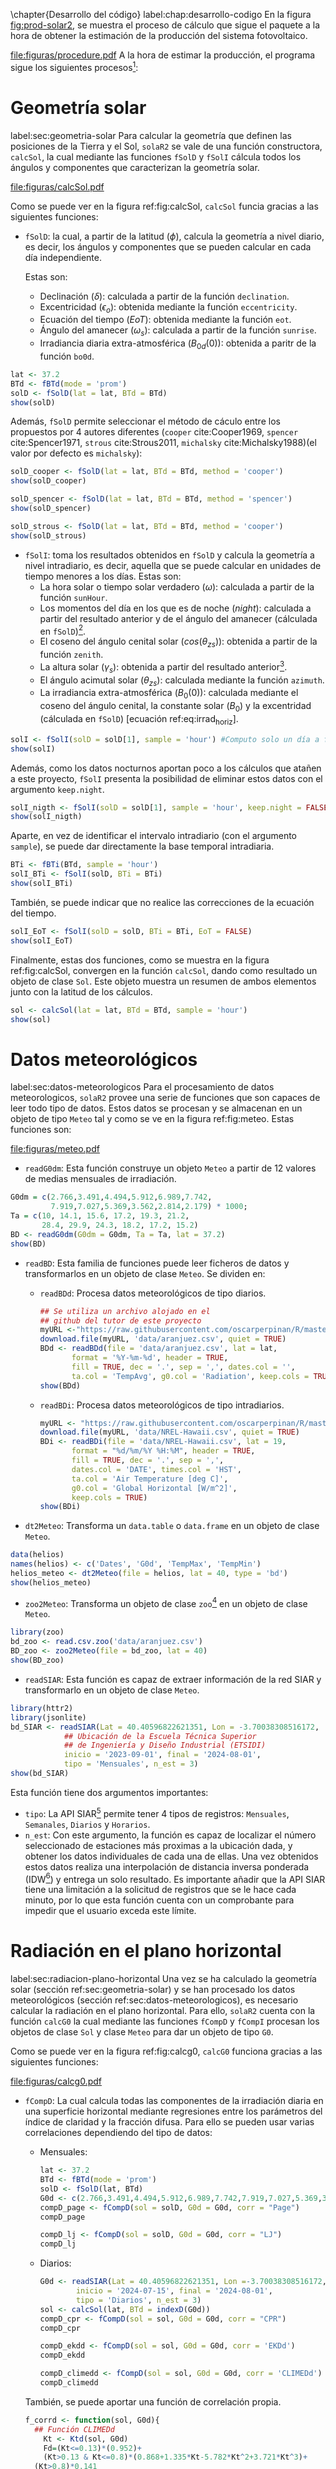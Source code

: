 #+PROPERTY: header-args:R :dir . :session *R* :exports both :results output
\chapter{Desarrollo del código}
label:chap:desarrollo-codigo
En la figura [[fig:prod-solar2]], se muestra el proceso de cálculo que sigue el paquete a la hora de obtener la estimación de la producción del sistema fotovoltaico.
#+ATTR_LATEX: :height 0.5\textheight :width 0.8\textwidth :options keepaspectratio
#+CAPTION: Proceso de cálculo de las funciones de =solaR2=
#+NAME: fig:prod-solar2
[[file:figuras/procedure.pdf]]
A la hora de estimar la producción, el programa sigue los siguientes procesos[fn:1]:
* Geometría solar
label:sec:geometria-solar
Para calcular la geometría que definen las posiciones de la Tierra y el Sol, =solaR2= se vale de una función constructora, =calcSol=, la cual mediante las funciones =fSolD= y =fSolI= cálcula todos los ángulos y componentes que caracterizan la geometría solar.
#+CAPTION: Cálculo de la geometría solar mediante la función =calcSol=, la cual unifica las funciones =fSolD= y =fSolI= resultando en un objeto clase =Sol= el cual contiene toda la información geométrica necesaria para realizar las siguientes estimaciones. label:fig:calcSol
#+ATTR_LATEX: :height 0.5\textheight :width \textwidth :options keepaspectratio
[[file:figuras/calcSol.pdf]]

Como se puede ver en la figura ref:fig:calcSol, =calcSol= funcia gracias a las siguientes funciones:
- =fSolD=: la cual, a partir de la latitud (\(\phi\)), calcula la geometría a nivel diario, es decir, los ángulos y componentes que se pueden calcular en cada día independiente.

  Estas son:
  - Declinación (\(\delta\)): calculada a partir de la función =declination=.
  - Excentricidad (\(\epsilon_o\)): obtenida mediante la función =eccentricity=.
  - Ecuación del tiempo (\(EoT\)): obtenida mediante la función =eot=.
  - Ángulo del amanecer (\(\omega_s\)): calculada a partir de la función =sunrise=.
  - Irradiancia diaria extra-atmosférica (\(B_{0d}(0)\)): obtenida a paritr de la función =bo0d=.
#+begin_src R :exports none
  library(solaR2)
  library(zoo)
  library(httr2)
  library(jsonlite)
  setwd('TFG')
#+end_src

#+RESULTS:
#+begin_example
Cargando paquete requerido: data.table
data.table 1.15.4 using 6 threads (see ?getDTthreads).  Latest news: r-datatable.com
Cargando paquete requerido: lattice
Cargando paquete requerido: latticeExtra
Time Zone set to UTC.

Adjuntando el paquete: 'zoo'

The following objects are masked from 'package:data.table':

    yearmon, yearqtr

The following objects are masked from 'package:base':

    as.Date, as.Date.numeric
#+end_example

#+begin_src R 
lat <- 37.2
BTd <- fBTd(mode = 'prom')
solD <- fSolD(lat = lat, BTd = BTd)
show(solD)
#+end_src

  Además, =fSolD= permite seleccionar el método de cáculo entre los propuestos por 4 autores diferentes (=cooper= cite:Cooper1969, =spencer= cite:Spencer1971, =strous= cite:Strous2011, =michalsky= cite:Michalsky1988)(el valor por defecto es =michalsky=):
#+begin_src R 
solD_cooper <- fSolD(lat = lat, BTd = BTd, method = 'cooper')
show(solD_cooper)
#+end_src
#+begin_src R
solD_spencer <- fSolD(lat = lat, BTd = BTd, method = 'spencer')
show(solD_spencer)
#+end_src
#+begin_src R
solD_strous <- fSolD(lat = lat, BTd = BTd, method = 'cooper')
show(solD_strous)
#+end_src
- =fSolI=: toma los resultados obtenidos en =fSolD= y calcula la geometría a nivel intradiario, es decir, aquella que se puede calcular en unidades de tiempo menores a los días.
  Estas son:
  - La hora solar o tiempo solar verdadero (\(\omega\)): calculada a partir de la función =sunHour=.
  - Los momentos del día en los que es de noche (\(night\)): calculada a partir del resultado anterior y de el ángulo del amanecer (cálculada en =fSolD=)[fn:2].
  - El coseno del ángulo cenital solar (\(cos(\theta_{zs})\)): obtenida a partir de la función =zenith=.
  - La altura solar (\(\gamma_s\)): obtenida a partir del resultado anterior[fn:3].
  - El ángulo acimutal solar (\(\theta_{zs}\)): calculada mediante la función =azimuth=.
  - La irradiancia extra-atmosférica (\(B_0(0)\)): calculada mediante el coseno del ángulo cenital, la constante solar (\(B_0\)) y la excentridad (cálculada en =fSolD=) [ecuación ref:eq:irrad_horiz].
#+begin_src R
solI <- fSolI(solD = solD[1], sample = 'hour') #Computo solo un día a fin mejorar la visualización
show(solI)
#+end_src

  Además, como los datos nocturnos aportan poco a los cálculos que atañen a este proyecto, =fSolI= presenta la posibilidad de eliminar estos datos con el argumento =keep.night=.
#+begin_src R
solI_nigth <- fSolI(solD = solD[1], sample = 'hour', keep.night = FALSE)
show(solI_nigth)
#+end_src
  Aparte, en vez de identificar el intervalo intradiario (con el argumento =sample=), se puede dar directamente la base temporal intradiaria.
#+begin_src R
BTi <- fBTi(BTd, sample = 'hour')
solI_BTi <- fSolI(solD, BTi = BTi)
show(solI_BTi)
#+end_src
  También, se puede indicar que no realice las correcciones de la ecuación del tiempo.
#+begin_src R
solI_EoT <- fSolI(solD = solD, BTi = BTi, EoT = FALSE)
show(solI_EoT)
#+end_src

Finalmente, estas dos funciones, como se muestra en la figura ref:fig:calcSol, convergen en la función =calcSol=, dando como resultado un objeto de clase =Sol=. Este objeto muestra un resumen de ambos elementos junto con la latitud de los cálculos.
#+begin_src R
sol <- calcSol(lat = lat, BTd = BTd, sample = 'hour')
show(sol)
#+end_src

* Datos meteorológicos
label:sec:datos-meteorologicos
Para el procesamiento de datos meteorologicos, =solaR2= provee una serie de funciones que son capaces de leer todo tipo de datos. Estos datos se procesan y se almacenan en un objeto de tipo =Meteo= tal y como se ve en la figura ref:fig:meteo. Estas funciones son:
#+CAPTION: Los datos meteorologicas se pueden leer mediante las funciones =readG0dm=, =readBD=, =dt2Meteo=, =zoo2Meteo= y =readSIAR= las cuales procesan estos datos y los almacenan en un objeto de clase =Meteo=. label:fig:meteo
#+ATTR_LATEX: :height 0.5\textheight :width \textwidth :options keepaspectratio 
file:figuras/meteo.pdf
- =readG0dm=: Esta función construye un objeto =Meteo= a partir de 12 valores de medias mensuales de irradiación.
#+begin_src R
G0dm = c(2.766,3.491,4.494,5.912,6.989,7.742,
         7.919,7.027,5.369,3.562,2.814,2.179) * 1000;
Ta = c(10, 14.1, 15.6, 17.2, 19.3, 21.2,
       28.4, 29.9, 24.3, 18.2, 17.2, 15.2)
BD <- readG0dm(G0dm = G0dm, Ta = Ta, lat = 37.2)
show(BD)
#+end_src
- =readBD=: Esta familia de funciones puede leer ficheros de datos y transformarlos en un objeto de clase =Meteo=. Se dividen en:
  - =readBDd=: Procesa datos meteorológicos de tipo diarios.
  #+begin_src R
  ## Se utiliza un archivo alojado en el
  ## github del tutor de este proyecto 
  myURL <-"https://raw.githubusercontent.com/oscarperpinan/R/master/data/aranjuez.csv"
  download.file(myURL, 'data/aranjuez.csv', quiet = TRUE)
  BDd <- readBDd(file = 'data/aranjuez.csv', lat = lat,
		 format = '%Y-%m-%d', header = TRUE,
		 fill = TRUE, dec = '.', sep = ',', dates.col = '',
		 ta.col = 'TempAvg', g0.col = 'Radiation', keep.cols = TRUE)
  show(BDd)
  #+end_src
  - =readBDi=: Procesa datos meteorológicos de tipo intradiarios.
  #+begin_src R
    myURL <- "https://raw.githubusercontent.com/oscarperpinan/R/master/data/NREL-Hawaii.csv"
    download.file(myURL, 'data/NREL-Hawaii.csv', quiet = TRUE)
    BDi <- readBDi(file = 'data/NREL-Hawaii.csv', lat = 19,
		   format = "%d/%m/%Y %H:%M", header = TRUE,
		   fill = TRUE, dec = '.', sep = ',',
		   dates.col = 'DATE', times.col = 'HST',
		   ta.col = 'Air Temperature [deg C]',
		   g0.col = 'Global Horizontal [W/m^2]',
		   keep.cols = TRUE)
    show(BDi)
  #+end_src
- =dt2Meteo=: Transforma un =data.table= o =data.frame= en un objeto de clase =Meteo=.
#+begin_src R
  data(helios)
  names(helios) <- c('Dates', 'G0d', 'TempMax', 'TempMin')
  helios_meteo <- dt2Meteo(file = helios, lat = 40, type = 'bd')
  show(helios_meteo)
#+end_src  
- =zoo2Meteo=: Transforma un objeto de clase =zoo=[fn:4] en un objeto de clase =Meteo=.
#+begin_src R
  library(zoo)
  bd_zoo <- read.csv.zoo('data/aranjuez.csv')
  BD_zoo <- zoo2Meteo(file = bd_zoo, lat = 40)
  show(BD_zoo)
#+end_src
- =readSIAR=: Esta función es capaz de extraer información de la red SIAR y transformarlo en un objeto de clase =Meteo=.
#+begin_src R 
  library(httr2)
  library(jsonlite)
  bd_SIAR <- readSIAR(Lat = 40.40596822621351, Lon = -3.70038308516172,
		      ## Ubicación de la Escuela Técnica Superior
		      ## de Ingeniería y Diseño Industrial (ETSIDI)
		      inicio = '2023-09-01', final = '2024-08-01',
		      tipo = 'Mensuales', n_est = 3)
  show(bd_SIAR)
#+end_src
  Esta función tiene dos argumentos importantes:
  - =tipo=: La API SIAR[fn:5] permite tener 4 tipos de registros: =Mensuales=, =Semanales=, =Diarios= y =Horarios=.
  - =n_est=: Con este argumento, la función es capaz de localizar el número seleccionado de estaciones más proximas a la ubicación dada, y obtener los datos individuales de cada una de ellas. Una vez obtenidos estos datos realiza una interpolación de distancia inversa ponderada (IDW[fn:6]) y entrega un solo resultado. Es importante añadir que la API SIAR tiene una limitación a la solicitud de registros que se le hace cada minuto, por lo que esta función cuenta con un comprobante para impedir que el usuario exceda este límite.
      
* Radiación en el plano horizontal
label:sec:radiacion-plano-horizontal
Una vez se ha calculado la geometría solar (sección ref:sec:geometria-solar) y se han procesado los datos meteorológicos (sección ref:sec:datos-meteorologicos), es necesario calcular la radiación en el plano horizontal. Para ello, =solaR2= cuenta con la función =calcG0= la cual mediante las funciones =fCompD= y =fCompI= procesan los objetos de clase =Sol= y clase =Meteo= para dar un objeto de tipo =G0=.

Como se puede ver en la figura ref:fig:calcg0, =calcG0= funciona gracias a las siguientes funciones:
#+CAPTION: Cálculo de la radiación incidente en el plano horizontal mediante la función =calcG0=, la cual procesa un objeto clase =Sol= y otro clase =Meteo= mediante las funciones =fCompD= y =fCompI= resultando en un objeto clase =G0=. :label:fig:calcg0
#+ATTR_LATEX: :width \textwidth :height 0.5\textheight :options keepaspectratio
file:figuras/calcg0.pdf
- =fCompD=: La cual calcula todas las componentes de la irradiación diaria en una superficie horizontal mediante regresiones entre los parámetros del índice de claridad y la fracción difusa.
  Para ello se pueden usar varias correlaciones dependiendo del tipo de datos:
  - Mensuales:
  #+begin_src R
  lat <- 37.2
  BTd <- fBTd(mode = 'prom')
  solD <- fSolD(lat, BTd)
  G0d <- c(2.766,3.491,4.494,5.912,6.989,7.742,7.919,7.027,5.369,3.562,2.814,2.179) * 1000
  compD_page <- fCompD(sol = solD, G0d = G0d, corr = "Page")
  compD_page
  #+end_src
  #+begin_src R
  compD_lj <- fCompD(sol = solD, G0d = G0d, corr = "LJ")
  compD_lj
  #+end_src
  - Diarios:
  #+begin_src R 
  G0d <- readSIAR(Lat = 40.40596822621351, Lon =-3.70038308516172,
		  inicio = '2024-07-15', final = '2024-08-01',
		  tipo = 'Diarios', n_est = 3)
  sol <- calcSol(lat, BTd = indexD(G0d))
  compD_cpr <- fCompD(sol = sol, G0d = G0d, corr = "CPR")
  compD_cpr
  #+end_src
  #+begin_src R
  compD_ekdd <- fCompD(sol = sol, G0d = G0d, corr = 'EKDd')
  compD_ekdd
  #+end_src
  #+begin_src R
  compD_climedd <- fCompD(sol = sol, G0d = G0d, corr = 'CLIMEDd')
  compD_climedd
  #+end_src
  También, se puede aportar una función de correlación propia.
  #+begin_src R
  f_corrd <- function(sol, G0d){
    ## Función CLIMEDd
      Kt <- Ktd(sol, G0d)
      Fd=(Kt<=0.13)*(0.952)+
      (Kt>0.13 & Kt<=0.8)*(0.868+1.335*Kt-5.782*Kt^2+3.721*Kt^3)+
	(Kt>0.8)*0.141
    return(data.table(Fd, Kt))
  }
  compD_user <- fCompD(sol = sol, G0d = G0d, corr = 'user', f = f_corrd)
  compD_user
  #+end_src
  Por último, si =G0d= ya contiene todos los componentes, se puede especifica que no haga ninguna correlación.
  #+begin_src R
  compD_none <- fCompD(sol = sol, G0d = compD_user, corr = 'none')
  compD_none
  #+end_src
- =fCompI=: calcula, en base a los valores de irradiación diaria, todas las componentes de irradiancia. Se vale de dos procedimientos en base al tipo de argumentos que toma:
  - =compD=: Si recibe un =data.table= resultado de =fCompD=, calcula las relaciones entre las componentes de irradiancia e irradiación de las componentes de difusa y global, obteniendo con ellas un perfil de irradiancias [ref:sec:radiacion-superficies-inclinadas] (las irradiancias global y difusa salen de estas relaciones, mientras que la directa surge por diferencia entre las dos).
  #+begin_src R
  sol <- calcSol(lat = 37.2, BTd = fBTd(mode = 'prom'),
		 sample = 'hour', keep.night = FALSE)
  G0d <- c(2.766,3.491,4.494,5.912,6.989,7.742,7.919,
	    7.027,5.369,3.562,2.814,2.179) * 1000
  compD <- fCompD(sol = sol, G0d = G0d, corr = 'CPR')
  compI <- fCompI(sol = sol, compD = compD)
  show(compI)
  #+end_src
  - =G0I=: Este argumento recibe datos de irradiancia, para después, poder aplicar las correcciones indicadas en el argumento =corr=.
  #+begin_src R
  G0I <- compI$G0
  compI_ekdh <- fCompI(sol = sol, G0I = G0I, corr = 'EKDh')
  show(compI_ekdh)
  #+end_src
  #+begin_src R
  compI_brl <- fCompI(sol = sol, G0I = G0I, corr = 'BRL')
  show(compI_brl)
  #+end_src
  #+begin_src R
  compI_climedh <- fCompI(sol = sol, G0I = G0I, corr = 'CLIMEDh')
  show(compI_climedh)
  #+end_src
  Como con =fCompD=, se puede añadir una función correctora propia.
  #+begin_src R
  f_corri <- function(sol, G0i){
    ## Función CLIMEDh
    Kt <- Kti(sol, G0i)
    Fd=(Kt<=0.21)*(0.995-0.081*Kt)+
      (Kt>0.21 & Kt<=0.76)*(0.724+2.738*Kt-8.32*Kt^2+4.967*Kt^3)+
      (Kt>0.76)*0.180
    return(data.table(Fd, Kt))
  }
  compI_user <- fCompI(sol = sol, G0I = G0I, corr = 'user', f = f_corri)
  show(compI_user)
  #+end_src
  Y además, se puede no añadir correlación.
  #+begin_src R
  G0I <- compI_user
  compI_none <- fCompI(sol = sol, G0I = G0I, corr = 'none')
  show(compI_none)
  #+end_src
  Por útlimo, esta función incluye un argumento extra, =filterG0= que cuando su valor es =TRUE=, elimina todos aquellos valores de irradiancia que son mayores que la irradiancia extra-atmosfércia (ya que es incoherente que la irradiancia terrestre sea mayor que la extra-terrestre)

Estas dos funciones, como se muestra en la figura ref:fig:calcg0, convergen en la función constructora =calcG0=, dando como resultado un objeto de clase =G0=. Este objeto muestra la media mensual de la irradiación diaria y la irradiación anual. Aparte, incluye los resultados de =fCompD= y =fCompI= y los objetos =Sol= y =Meteo= de los que parte.

Como argumento más importante está =modeRad=, el cual selecciona el tipo de datos que introduce el usuario en el argumento =dataRad=. Estos son:
- Medias mensuales.
  #+begin_src R
  G0dm <- c(2.766, 3.491, 4.494, 5.912, 6.989, 7.742, 7.919,
	    7.027, 5.369, 3.562, 2.814, 2.179) * 1000
  Ta <- c(10, 14.1, 15.6, 17.2, 19.3, 21.2,
	 28.4, 29.9, 24.3, 18.2, 17.2, 15.2)
  prom <- data.table(G0dm, Ta) 
  g0_prom <- calcG0(lat, modeRad = 'prom', dataRad = prom)
  show(g0_prom)
  #+end_src
- Generación de secuencias diarias mediante matrices de transición de Markov.
  #+begin_src R
  g0_aguiar <- calcG0(lat, modeRad = 'aguiar', dataRad = prom)
  show(g0_aguiar)
  #+end_src
- Diarios.
  #+begin_src R
  bd <- as.data.tableD(g0_aguiar)
  g0_bd <- calcG0(lat, modeRad = 'bd', dataRad = bd)
  show(g0_bd)
  #+end_src
- Intradiarios
  #+begin_src R
  bdI <- as.data.tableI(g0_aguiar)
  g0_bdI <- calcG0(lat, modeRad = 'bdI', dataRad = bdI)
  show(g0_bdI)
  #+end_src

* Radiación efectiva en el plano del generador
label:sec:radiacion-efectiva-plano-generador
Teniendo la radiación incidente en plano horizontal (sección ref:sec:radiacion-plano-horizontal), se puede calcular la radiación efectiva incidente en el plano del generador. Para ello, =solaR2= cuenta con la función =calcGef= la cual mediante las funciones =fInclin= y =calcShd= procesa un objeto de clase =G0= para obtener un objeto =Gef=.

Como se puede ver en la figura ref:fig:calcgef, =calcGef= funciona gracias a las siguientes funciones:
#+CAPTION: Cálculo de la radiación efectiva incidente en el plano del generador mediante la función =calcGef=, la cual emplea la función =fInclin= para el computo de las componentes efectivas, la función =fTheta= que provee a la función anterior los ángulos necesarios para su computo y la función =calcShd= que reprocesa el objeto de clase =Gef= resultante, añadiendole el efecto de las sombras producidas entres módulos. label:fig:calcgef
#+ATTR_LATEX: :width \textwidth :height 0.5\textheight :options keepaspectratio
file:figuras/calcgef.pdf
- =fTheta=: la cual, partiendo del ángulo de inclinación (\(\beta\)) y la orientación (\(\alpha\)), calcula el ángulo de inclinación en cada instante (\(\beta\)), el ángulo azimutal (\(\psi_s\)) y el coseno del ángulo de incidencia  de la radiación solar en la superficie (\(cos(\theta_s)\)).
  Como principal argumento tiene =modeTrk=, el cual determina el sistema de seguimiento que tiene el sistema:
  - =fixed=: para sistemas estáticos.
  #+begin_src R
  BTd <- fBTd(mode = 'prom')[6] 
  sol <- calcSol(lat, BTd = BTd, keep.night = FALSE)
  beta <- lat - 10
  alpha <- 0
  angGen_fixed <- fTheta(sol = sol, beta = beta, alpha = alpha,
			 modeTrk = 'fixed')
  show(angGen_fixed)
  #+end_src
  - =two=: para sistemas de seguimiento de doble eje.
  #+begin_src R
  angGen_two <- fTheta(sol = sol, beta = beta, alpha = alpha,
		       modeTrk = 'two')
  show(angGen_two)
  #+end_src
  - =horiz=: para sistemas de seguimiento horizontal Norte-Sur.
  #+begin_src R
  angGen_horiz <- fTheta(sol = sol, beta = beta, alpha = alpha,
			 modeTrk = 'horiz')
  show(angGen_horiz)
  #+end_src
  También, tiene un argumento =BT= que indica cuando se usa la técnica de backtracking para un sistema horizontal Norte-Sur. Para funcionar, necesita de los argumentos =struct=, el cual presenta una lista con la altura de los módulos, y =dist=, el cual presenta un =data.frame= (o =data.table=) con la distancia que separa los módulos en la dirección Este-Oeste.
  #+begin_src R
  struct <- list(L = 1)
  distances <- data.table(Lew = 2)
  angGen_BT <- fTheta(sol = sol, beta = beta, alpha = alpha,
		      modeTrk = 'horiz', BT = TRUE,
		      struct = struct, dist = distances)
  show(angGen_BT)
  #+end_src
- =fInclin=: la cual, partiendo del resultado de =fTheta= y de un objeto de clase =G0=, cálcula la irradiancia solar incidente en una superficie inclinada junto con los efectos del ángulo de incidencia y la suciedad para obtener la irradiancia efectiva.
  Como argumentos principales están:
  - =iS=: permite seleccionar entre 4 valores del 1 al 4 correspondientes al grado de suciedad del módulo. Siendo 1 limpio y 4 alto y basandose en los valores de la tabla ref:tab:coef-perd calcula la irradiancia efectiva. Por defecto tiene valor 2 (grado de suciedad bajo).
  #+begin_src R
  compI <- calcG0(lat, dataRad = prom, keep.night = FALSE)
  sol <- calcSol(lat, BTi = indexI(compI))
  angGen <- fTheta(sol = sol, beta = beta, alpha = alpha)
  inclin_limpio <- fInclin(compI = compI, angGen = angGen, iS = 1)
  show(inclin_limpio)
  #+end_src
  #+begin_src R
  inclin_sucio <- fInclin(compI = compI, angGen = angGen, iS = 4)
  show(inclin_sucio)
  #+end_src
  - =alb= Correspondiente al coeficiente de reflexión del terreno para la irradiancia de albedo. Por defecto tiene un valor de 0,2 (valor aceptable para un terreno normal).
  #+begin_src R
  inclin_alb0 <- fInclin(compI = compI, angGen = angGen, alb = 0)
  show(inclin_alb0)
  #+end_src
  #+begin_src R
  inclin_alb1 <- fInclin(compI = compI, angGen = angGen, alb = 1)
  show(inclin_alb1)
  #+end_src
  Además, cuenta con dos argumentos adicionales, =horizBright=, el cual, cuando su valor es =TRUE= (el que tiene por defecto), realiza una corrección de la radiación difusa cite:REINDL19909, y =HCPV=, es el acrónimo de *High Concentration PV system*[fn:7] (sistema fotovoltaico de alta concentración) que cuando su valor es =TRUE= (por defecto está puesto en =FALSE=), anula los valores de radiación difusa y de albedo.
  #+begin_src R
  inclin_horizBright <- fInclin(compI = compI, angGen = angGen,
				horizBright = FALSE)
  show(inclin_horizBright)
  #+end_src
  #+begin_src R
  inclin_HCPV <- fInclin(compI = compI, angGen = angGen,
			 HCPV = TRUE)
  show(inclin_HCPV)
  #+end_src

Finalmente, esta función le otorga estos datos a la función =calcGef= para que produzca un objeto de clase =Gef= como resultado. Esta función tiene como argumentos principales los mismos que los que tiene =calcG0= ref:sec:radiacion-plano-horizontal, es decir, =modeRad= y =dataRad=. Y además, como es lógico, con todos los argumentos mencionados con anterioridad en =fTheta= y =fInclin=.
#+begin_src R
gef_prom <- calcGef(lat = lat, modeTrk = 'two', modeRad = 'prom',
                    dataRad = prom,
                    beta = lat-10, alpha = 0,
                    iS = 2, alb = 0.2,
                    horizBright = TRUE, HCPV = FALSE)
show(gef_prom)
#+end_src
Sin embargo, como argumento importante está =modeShd=, el cual permite incluir el efecto de las sombras entre módulos al objeto =Gef= mediante el uso de la función =calcShd=. Esta opción añade las variables =Gef0=, =Def0= y =Bef0= las cuales son las componentes de radiación efectiva previas a aplicar el efecto de las sombras con el fin de poder comparar.
#+begin_src R
struct <- list(W=23.11, L=9.8, Nrow=2, Ncol=8)
distances <- data.table(Lew=40, Lns=30, H=0)
gef_shd <- calcShd(radEf = gef_prom, modeShd = 'prom',
                   struct = struct, distances = distances)
show(gef_shd)
#+end_src
#+begin_src R
gef_shd2 <- calcGef(lat = lat, modeTrk = 'two', dataRad = prom,
                    modeShd = 'prom', struct = struct, distances = distances)
show(gef_shd2)
#+end_src
El argumento =modeShd= puede ser de distintas maneras:
- =area=: el efecto de las sombras se calcula como una reducción proporcional de las irradiancias difusa circunsolar y directa.
#+begin_src R
gef_shdarea <- calcGef(lat, modeTrk = 'two', dataRad = prom,
                       modeShd = 'area',
                       struct = struct, distances = distances)
show(gef_shdarea)
#+end_src
- =prom=: cuando =modeTrk= es =two=, se puede calcular el efecto de las sombras de un seguidor promedio.
#+begin_src R
gef_shdprom <- calcGef(lat, modeTrk = 'two', dataRad = prom,
                       modeShd = c('area', 'prom'),
                       struct = struct, distances = distances)
show(gef_shdprom)
#+end_src
- =bt=: cuando =modeTrk= es =horiz=, se puede calcular el efecto del /backtracking/ en las sombras.
#+begin_src R
gef_shdhoriz <- calcGef(lat, modeTrk = 'horiz', dataRad = prom,
                        modeShd = 'area',
                        struct = struct, distances = distances)
show(gef_shdhoriz)
#+end_src
#+begin_src R
gef_shdbt <- calcGef(lat, modeTrk = 'horiz', dataRad = prom,
                        modeShd = c('area', 'bt'),
                        struct = struct, distances = distances)
show(gef_shdbt)
#+end_src
* Producción eléctrica de un SFCR
label:produccion-electrica-sfcr
Con la radiación efectiva, se puede estimar la producción eléctrica que va a tener un sistema fotovoltaico conectado a red. Esta estimación, se puede calcular mediante la función =prodGCPV= la cual mediante la función =fProd= procesa un objeto de clase =Gef= y obtiene un objeto =ProdGCPV=.

Como se puede ver en la figura ref:fig:prodgcpv, =prodGCPV= funciona gracias a la siguiente función:
#+CAPTION: Estimación de la producción eléctrica de un SFCR mediante la función =prodGCPV=, la cual emplea la función =fProd= para el computo de la potencia a la entrada (\(P_{DC}\)), a la salida (\(P_{AC}\)) y el rendimiento (\(\eta_{inv}\)) del inversor. label:fig:prodgcpv
#+ATTR_LATEX: :width \textwidth :height \textheight :options keepaspectratio
file:figuras/prodgcpv.pdf
- =fProd=: simula el comportamiento de un sistema fotovoltaico conectado a red bajo diferentes condiciones de temperatura e irradiancia. Tiene los siguientes argumentos:
  - =inclin=: puede ser tanto un objeto de clase =Gef= como un =data.frame= (o =data.table=). Sin embargo, si es un =data.frame=, debe contener como mínimo una columna para =Gef= y otra para =Ta=
  - =module=: una lista de valores numéricos con la información sobre el módulo fotovoltaico:
    - =Vocn=: tensión de circuito abierto en STC (\(V_{oc}^*\))(condiciones estandar de médida). Por defecto, tiene un valor de \(57.2V\).
    - =Iscn=: corriente de cortocircuito en STC (\(I_{sc}^*\)). Por defecto, tiene un valor de \(4.7A\).
    - =Vmn=: tensión en el punto de máxima potencia en STC (\(I_{MPP}^*\)). Por defecto, tiene un valor de \(46.08V\).
    - =Imn=: corriente de cortocircuito en STC (\(I_{MPP}^*\)). Por defecto, tiene un valor de \(4.35A\)).
    - =Ncs=: número de células en serie dentro del módulo. Por defecto, tiene un valor de 96.
    - =Ncp=: número de células en paralelo dentro del módulo. Por defecto, tiene un valor de 1.
    - =CoefVT=: coeficiente de disminución de la tensión  de cada célula con la temperatura (\(dV_{oc}/dT_c\)). Por defecto, tiene un valor de \(-0.0023 V/^\circ C\).
    - =TONC=: temperatura de operación nominal de célula (\(TONC\)). Por defecto, tiene un valor de \(47^\circ C\).
  - =generator=: lista de valores numéricos con la información sobre el generador:
    - =Nms=: número de módulos en serie. Por defecto, tiene un valor de 12.
    - =Nmp=: número de módulos en paralelo. Por defecto, tiene un valor de 11.
  - =inverter=: lista de valores númericos con la información del inversor DC/AC.
    - =Ki=: coeficientes de la curva de eficiencia del inversor. Se puede presentar en un vector de 3 valores (por defecto, =c(0.01, 0.025, 0.05)=) o una matriz de 9 valores (si tiene dependencia del voltage).
    - =Pinv=: potencia nominal del inversor. Por defecto, tiene un valor de \(25000 W\).
    - =Vmin=: mínima tensión del rango MPP del inversor. Por defecto, tiene un valor de \(420V\).
    - =Vmax=: máxima tensión del rango MPP del inversor. Por defecto, tiene un valor de \(750V\).
    - =Gumb=: irradiancia umbral de funcionamienot del inversor. Por defecto, tiene un valor de \(20W/m^2\).
  - =effSys=: una lista de valores numéricos con la información sobre las pérdidas del sistema.
    - =ModQual=: tolerancia media del set de módulos (\(\%\)). Por defecto, tiene un valor de 3.
    - =ModDisp=: pérdidas por dispersión en los módulos (\(\%\)). Por defecto, tiene un valor de 2.
    - =OhmDC=: pérdidas por efecto Joule en el cableado de DC (\(\%\)). Por defecto, tiene un valor de 1.5.
    - =OhmAC=: pérdidas por efecto Joule en el cableado de AC (\(\%\)). Por defecto, tiene un valor de 1.5.
    - =MPP=: error promedio del algoritmo de búsqueda del MPP del inversor (\(\%\)). Por defecto, tiene un valor de 1.
    - =TrafoMT=: pérdidas por el transformador MT (\(\%\)). Por defecto, tiene un valor de 1.
    - =Disp=: pérdidas por las paradas del sistema (\(\%\)). Por defecto, tiene un valor de 0.5.
#+begin_src R
inclin <- calcGef(lat, dataRad = prom, keep.night = FALSE)
module <- list(Vocn=57.6, Iscn=4.7, Vmn=46.08, Imn=4.35,
               Ncs=96, Ncp=1, CoefVT=0.0023, TONC=47)
generator <- list(Nms=12, Nmp=11)
inverter <- list(Ki=c(0.01, 0.025, 0.05), Pinv=25000,
                 Vmin=420, Vmax=750, Gumb=20)
effSys <- list(ModQual=3, ModDisp=2, OhmDC=1.5, OhmAC=1.5,
               MPP=1, TrafoMT=1, Disp=0.5)
prod <- fProd(inclin = inclin, module = module,
              generator = generator, inverter = inverter,
              effSys = effSys)
show(prod)
#+end_src

Esta función brinda estos datos a la función =prodGCPV= para que produzca un objeto de clase =ProdGCPV= como resultado. Esta función tiene como argumentos principales los mismo que =calcGef=, ya que parte de un objeto tipo =Gef=, y los argumentos de la función =fProd=.
#+begin_src R
prodFixed <- prodGCPV(lat, modeTrk = 'fixed', dataRad = prom)
show(prodFixed)
#+end_src
#+begin_src R
prod2x <- prodGCPV(lat, modeTrk = 'two', dataRad = prom)
show(prod2x)
#+end_src
#+begin_src R
prodHoriz <- prodGCPV(lat, modeTrk = 'horiz', dataRad = prom)
show(prodHoriz)
#+end_src

* Producción eléctrica de un SFB
De igual forma que en el apartado anterior, se puede estimar la producción eléctrica de un sistema fotovoltaico de bombeo.

Como se puede ver en la figura ref:fig:prodpvps, =prodPVPS= funciona gracias a la siguiente función:
#+CAPTION: Estimación de la producción eléctrica de un SFB mediante la función =prodPVPS=, la cual emplea la función =fPump= para el computo del rendimiento de las diferentes parte de una bomba centrífuga alimentada por un convertidor de frecuencia. label:fig:prodpvps
#+ATTR_LATEX: :width \textwidth :height 0.5\textheight :options keepaspectratio
file:figuras/prodpvps.pdf
- =fPump=: calcula el rendimiento de las diferentes partes de una bomba centrífuga alimentada por un convertidor de frecuencia siguiendo las leyes de afinidad. Tiene solo dos argumentos:
  - =pump=: lista que contiene los parametros de la bomba que va a ser simulada. Puede ser una fila de =pumpCoef=:
    #+begin_src R
      CoefSP8A44 <- pumpCoef[Qn == 8 & stages == 44]
      show(CoefSP8A44)
    #+end_src
  - =H=: el salto manometrico total.
  #+begin_src R
    fSP8A44 <- fPump(pump = CoefSP8A44, H = 40)
  #+end_src
  Obtiene como resultado los siguientes valores y funciones:
  - =lim=: rango de valores de la potencia eléctrica de salida.
    #+begin_src R
      show(fSP8A44$lim)
    #+end_src
  - =fQ=: función que relaciona el caudal con la potencia eléctrica.
    #+begin_src R
      show(fSP8A44$fQ)
    #+end_src
  - =fPb=: función que relaciona la potencia del eje de la bomba con la potencia eléctrica del motor.
    #+begin_src R
      show(fSP8A44$fPb)
    #+end_src
  - =fPh=: función que relaciona la potencia hidráulica con la potencia eléctrica del motor.
    #+begin_src R
      show(fSP8A44$fPh)
    #+end_src
  - =fFreq=: función que relaciona la frecuencia con la potencia eléctrica del motor.
    #+begin_src R
      show(fSP8A44$fFreq)
    #+end_src
  Se pueden realizar operaciones con este objeto:
  #+begin_src R
    SP8A44 = with(fSP8A44,{
      Pac = seq(lim[1],lim[2],l=10)
      Pb = fPb(Pac)
      etam = Pb/Pac
      Ph = fPh(Pac)
      etab = Ph/Pb
      f = fFreq(Pac)
      Q = fQ(Pac)
      result = data.table(Q,Pac,Pb,Ph,etam,etab,f)})
    show(SP8A44)
  #+end_src
  Está función entrega todos estos resultados a =prodPVPS= la cual calcula los resultados en base a la potencia del generador a simular, y devuleve un objeto de clase =ProdPVPS=.
  #+begin_src R
    prodsfb <- prodPVPS(lat, modeTrk = 'fixed', dataRad = prom,
			pump = CoefSP8A44, H = 40, Pg = SP8A44$Pac[10])
    show(prodsfb)
  #+end_src

* Optimización de distancias
label:optimizacion-distancias
Por último, el paquete =solaR2= contiene una función que permite calcular un conjunto de combinaciones de distancias entre los elementos de un sistema fotovoltaico conectado a red, con el fin de que el usuario posteriormente pueda optar cual es la opción mas rentable en base a los precios del cableado y de la ocupación del terreno.

Esta función es =optimShd=, la cual en base a una resolución (determinada por el argumento =res=, el cual, indica el incremento de la secuencia de distancias) obtiene la producción de cada combinación y la plasma en un objeto de clase =Shade=.
#+begin_src R
struct2x <- list(W = 23.11, L = 9.8, Nrow = 2, Ncol = 3)
dist2x <- list(Lew = c(30, 45), Lns = c(20, 40))
ShdM2x <- optimShd(lat, dataRad = prom, modeTrk = 'two',
		   modeShd = c('area', 'prom'),
		   distances = dist2x, struct = struct2x,
		   res = 5,
                   prog = FALSE) #Se quita la barra de progreso
show(ShdM2x)
#+end_src
#+begin_src R
structHoriz = list(L = 4.83)
distHoriz = list(Lew = structHoriz$L * c(2,5))
Shd12HorizBT <- optimShd(lat = lat, dataRad = prom,
			 modeTrk = 'horiz',
			 betaLim = 60,
			 distances = distHoriz, res = 2,
			 struct = structHoriz,
			 modeShd = 'bt',
			 prog = FALSE) #Se quita la barra de progreso
show(Shd12HorizBT)
#+end_src
#+begin_src R
structFixed = list(L = 5)
distFixed = list(D = structFixed$L*c(1,3))
Shd12Fixed <- optimShd(lat = lat, dataRad = prom,
		       modeTrk = 'fixed',
		       distances = distFixed, res = 2,
		       struct = structFixed,
		       modeShd = 'area',
		       prog = FALSE) #Se quita la barra de progreso
show(Shd12Fixed)
#+end_src

* Métodos de visualización
label:sec:metodos-visualizacion
Una vez creados todos los objetos, para mejorar la visualización de los mismos, =solaR2= cuanta con una serie de métodos que ayudan a la compresión de los datos obtenidos.

** Datos meteorológicos
La clase =Meteo= cuenta con un método para =xyplot=.
#+begin_src R
lat <- 37.2
G0dm = c(2.766,3.491,4.494,5.912,6.989,7.742,
	 7.919,7.027,5.369,3.562,2.814,2.179) * 1000;
Ta = c(10, 14.1, 15.6, 17.2, 19.3, 21.2,
       28.4, 29.9, 24.3, 18.2, 17.2, 15.2)
BD <- readG0dm(G0dm = G0dm, Ta = Ta, lat = lat)
show(BD)
#+end_src
#+begin_src R :results output graphics :file "figuras/codigo-meteo.pdf" :width 8 :height 6
xyplot(BD)
#+end_src
#+ATTR_LATEX: :width 0.8\textwidth
file:figuras/codigo-meteo.pdf

** Radiación en el plano horizontal
La clase =G0= cuenta con un método para =xyplot=.
#+begin_src R
g0 <- calcG0(lat, dataRad = BD)
show(g0)
#+end_src
#+begin_src R :results output graphics :file "figuras/codigo-g0.pdf" :width 8 :height 6
xyplot(g0)
#+end_src
#+ATTR_LATEX: :width 0.8\textwidth
file:figuras/codigo-g0.pdf

Y con un método para =compare=.
#+begin_src R :results output graphics :file "figuras/codigo-g02.pdf" :width 8 :height 6
g02 <- calcG0(lat, dataRad = list(G0dm = G0dm*0.95, Ta = Ta))
compare(g0, g02)
#+end_src
#+ATTR_LATEX: :width 0.8\textwidth
file:figuras/codigo-g02.pdf

** Radiación efectiva en el plano del generador
La clase =Gef= cuenta con un método para =xyplot=.
#+begin_src R
gef <- calcGef(lat, dataRad = BD)
show(gef)
#+end_src
#+begin_src R :results output graphics :file "figuras/codigo-gef.pdf" :width 8 :height 6
xyplot(gef)
#+end_src
#+ATTR_LATEX: :width 0.8\textwidth
file:figuras/codigo-gef.pdf

Y con un método para =compare=.
#+begin_src R :results output graphics :file "figuras/codigo-gef2.pdf" :width 8 :height 6
gef2x <- calcGef(lat, modeTrk = 'two', dataRad = BD)
gefhoriz <- calcGef(lat, modeTrk = 'horiz', dataRad = BD)
compare(gef, gef2x, gefhoriz)
#+end_src
#+ATTR_LATEX: :width 0.8\textwidth
file:figuras/codigo-gef2.pdf


** Producción eléctrica de un SFCR
La clase =ProdGCPV= cuenta con un método para =xyplot=.
#+begin_src R
prodFixed <- prodGCPV(lat, modeTrk = 'fixed', dataRad = BD)
show(prodFixed)
#+end_src
#+begin_src R :results output graphics :file "figuras/codigo-prodgcpv.pdf" :width 8 :height 6
xyplot(prodFixed)
#+end_src
#+ATTR_LATEX: :width 0.8\textwidth
file:figuras/codigo-prodgcpv.pdf

Un método para =compare=.
#+begin_src R :results output graphics :file "figuras/codigo-prodgcpv2.pdf" :width 8 :height 6
prod2x <- prodGCPV(lat, modeTrk = 'two', dataRad = BD)
prodHoriz <- prodGCPV(lat, modeTrk = 'horiz', dataRad = BD)
compare(prodFixed, prod2x, prodHoriz)
#+end_src
#+ATTR_LATEX: :width 0.8\textwidth
file:figuras/codigo-prodgcpv2.pdf

Y un método para =compareLosses=.
#+begin_src R :results output graphics :file "figuras/codigo-prodgcpv3.pdf" :width 8 :height 6
compareLosses(prodFixed, prod2x, prodHoriz)
#+end_src
#+ATTR_LATEX: :width 0.8\textwidth
file:figuras/codigo-prodgcpv3.pdf

** Producción electrica de un SFB
La clase =ProdPVPS= cuenta con un método para =xyplot=.
#+begin_src R
pump <- prodPVPS(lat, dataRad = BD, pump = CoefSP8A44, H = 40, Pg = 5000)
show(pump)
#+end_src
#+begin_src R :results output graphics :file "figuras/codigo-prodpvps.pdf" :width 8 :height 6
xyplot(pump)
#+end_src
#+ATTR_LATEX: :with 0.8\textwidth
file:figuras/codigo-prodpvps.pdf

** Optimización de distancias
La clase =Shade= cuenta con un método para =shadeplot=.
#+begin_src R
struct2x = list(W = 23.11, L = 9.8, Nrow = 2, Ncol = 3)
dist2x = list(Lew = c(30, 45),Lns = c(20, 40))
ShdM2x <- optimShd(lat = lat, dataRad = prom, modeTrk = 'two',
                    modeShd = c('area','prom'),
                   distances = dist2x, struct = struct2x,
                   res = 5, prog = FALSE)
show(ShdM2x)
#+end_src
#+begin_src R :results output graphics :file "figuras/codigo-optimshd.pdf" :width 12 :height 9
shadeplot(ShdM2x)
#+end_src

#+RESULTS:

#+ATTR_LATEX: :width 0.8\textwidth
file:figuras/codigo-optimshd.pdf


* Aspectos técnicos de la elaboración de un paquete en R
label:sec:aspectos-tecnicos
** Estructura básica del paquete
label:subsec:estructura-paquete
En la creación de un paquete en =R=, la estructura de los archivos es clave para asegurar un desarrollo organizado y que =R= pueda interactuar correctamente con el código y  los datos. Los paquetes de R son esencialmente un conjunto de archivos organizados en un directorio específio. El contenido mínimo requerido incluye:
- Un archivo *DESCRIPTION*, que proporciona la información esencial del paquete.
- Un archivo *NAMESPACE*, que controla qué funciones y objetos son visibles fuera del paquete.
- Subdirectoriso como =R/= y =man/=:
  - =R/=: Contiene los archivos de codigo =.R=, que son las funciones, clases y métodos definidos en el paquete.
  - =man/=: Contiene las páginas de ayuda y documentación para las funciones, métodos y clases del paqeute.

La estructura básica de un paquete puede generarse fácilmente utilizando la función =package.skeleton()=, que crea los archivos y carpetas necesarios para empezar a trabajar en el desarrollo.

** DESCRIPTION
label:subsec:description
El fichero *DESCRIPTION* es fundamental, ya que incluye la información descriptiva y técnica del paquete, como el nombre, la versión, los autores y las dependencias. Un ejemplo típico de este archivo es el siguiente:
#+begin_export latex
\begin{examplebox}
#+end_export
#+begin_example
     Package: pkgname
     Version: 0.5-1
     Date: 2004-01-01
     Title: My First Collection of Functions
     Authors@R: c(person("Joe", "Developer", role = c("aut", "cre"),
                          email = "Joe.Developer@some.domain.net"),
                   person("Pat", "Developer", role = "aut"),
                   person("A.", "User", role = "ctb",
     	             email = "A.User@whereever.net"))
     Author: Joe Developer and Pat Developer, with contributions from A. User
     Maintainer: Joe Developer <Joe.Developer@some.domain.net>
     Depends: R (>= 1.8.0), nlme
     Suggests: MASS
     Description: A short (one paragraph) description of what
       the package does and why it may be useful.
     License: GPL (>= 2)
     URL: http://www.r-project.org, http://www.another.url
#+end_example
#+begin_export latex
\end{examplebox}
#+end_export
Los campos principales de este archivo son:
- *Package*: Nombre del paquete.
- *Version*: Versión del paquete. Generalmente sigue un esquema de numeración semántica (=major.minor-patch=)[fn:8].
- *Title*: Un título breve pero descriptivo de lo que hace el paquete.
- *Authors@R*: Especifica el o los autores con sus respectivos roles, como "aut" (autor) y "cre" (creador principal).
- *Maintainer*: Persona responsable del mantenimiento del paquete, con su correo electrónico.
- *Depends*: Lista de dependencias, es decir, otros paquetes de los que depende el correcto funcionamiento del paquete.
- *Suggests*: Lista de paqeute que no son obligatorios, pero que pueden ser útiles.
- *Description*: Una breve descripción del propósito del paquete.
- *License:* Tipo de licencia bajo la cual se distribuye el paquete (GPL, MIT, etc.).

Este archivo es crucial para que los usuarios y el sistema =R= identifiquen las características y requisitos del paquete
** NAMESPACE
label:subsec:namespace
El archivo *NAMESPACE* es el encargado de gestionar el espacio de nombres del paquete, permitiendo definir qué funciones y objetos serán visibles (exportados) y cuáles se mantendrán internos. Además, es útil para definir qué funciones o métodos de otros paquetes serán importados para us uso dentro del paquete.

=R= usa un sistema de gestión de *espacio de nombres* que permite al autor del paquete especificar:
- Las *variables* del paquete que se *exportan* (y son, por tanto, accesibles a los usuarios).
- Las *variables* que se *importan* de otros paquetes.
- Las *clases y métodos* =S3= y =S4= que deben registrarse.

El =NAMESPACE= controla la estrategia de búsqueda de variables que utilizan las funciones del paquete:
- En primer lugar, busca entre las creadas localmente (por el código de la carpeta =R/=).
- En segundo lugar, busca entre las variables importadas explícitamente de otros paquetes.
- En tercer lugar, busca en el =NAMESPACE= del paquete =base=.
- Por último, busca siguiendo el camino habitual (usando =search()=).
#+begin_src R :exports both :results output
search()
#+end_src
*** Manejo de variables
- Exportar variables:
  #+begin_src R :eval no
  export(f, g)
  #+end_src
  Esto asegura que las variables =f= y =g= sean accesibles desde fuera del paquete.
- Importar *todas* las variables de otro paquete:
  #+begin_src R :eval no
  import(pkgExt)
  #+end_src
- Importar variables *concretas* de otro paquete:
  #+begin_src R :eval no
  importFrom(pkgExt, var1, var2)
  #+end_src
*** Manejo de clases y métodos
- Para registrar un *método* para una *clase* determinada:
  #+begin_src R :eval no
  S3method(print, myClass)
  #+end_src
  Esto permite definir cómo se imprimen objetos de la clase =myClass=
- Para los paquetes que utilizan clases y métodos =S4=, es necesario agregar una dependencia explícita en el archivo *DESCRIPTION*:
#+begin_src R :eval no
  import("methods")
#+end_src
- Para registrar clases =S4=:
#+begin_src R :eval no
  exportClasses(class1, class2)
#+end_src
- Para registrar métodos =S4=:
#+begin_src R :eval no
  exportMethods(method1, method2)
#+end_src
- Para importar métodos y clases =S4= de otro paquete:
#+begin_src R :eval no
  importClassesFrom(package, ...)
  importMethodsFrom(package, ...)
#+end_src
** Documentación
label:subsec:documentacion
La documentación en R sigue un formato específico llamado =Rd= (/R documentation/), que está inspirado en LaTex. Cada función, método o clase del paquete debe tener una página de documentación asociada, que generalmente se encuentra en el subdirectorio =man/=. Estas páginas incluyen información sobre el uso de la función, argumentos, detalles de la implementación y ejemplos de uso.
#+begin_export latex
\begin{examplebox}
#+end_export
#+begin_example
  \name{load}
  \alias{load}
  \title{Reload Saved Datasets}
  \description{
    Reload the datasets written to a file with the function
    \code{save}.
  }
  \usage{
    load(file, envir = parent.frame())
  }
  \arguments{
  \item{file}{a connection or a character string giving the
      name of the file to load.}
  \item{envir}{the environment where the data should be
      loaded.}
  }
  \seealso{
    \code{\link{save}}.
  }
  \examples{
    ## save all data
    save(list = ls(), file= "all.RData")
    
    ## restore the saved values to the current environment
    load("all.RData")
    
    ## restore the saved values to the workspace
    load("all.RData", .GlobalEnv)
  }
  \keyword{file}
#+end_example
#+begin_export latex
\end{examplebox}
#+end_export

El formato tiene varios componentes:
- *name*: El nombre de la función.
- *alias*: Nombres alternativos o alias de la función.
- *title*: Título breve que describe la función.
- *description*: Una descripción de lo que hace la función.
- *usage*: La sintaxis de la función de lo que hace la función.
- *arguments*: Explicación de los argumentos que recibe la función.
- *seealso*: Enlaces a funciones relacionadas.
- *examples*: Ejemplos de cómo utilizar la función.

Esta estructura de documentación permite a los usuarios comprender rápidamente cómo utilizar las funciones del paquete y verificar su funcionalidad con ejemplos prácticos.

* Footnotes

[fn:1] Todas las funciones recogidas en este capítulo, están descritas en el manual de uso del paquete =solaR2=, el cual, está disponible en el apendice ref:chap:manual de este documento.

[fn:2] Cuando la hora solar verdadera excede los ángulos en los que amanece y anochece ($|\omega|>=|\omega_s|$), el Sol queda por debajo de la línea del horizonte, por lo que es de noche.

[fn:3] $\gamma_s=asin(cos(\theta_s))$.

[fn:4] Pese a que este proyecto trate de "desligarse" del paquete =zoo=, sigue siendo un paquete muy extendido. Por lo que es interesante tener una función así para que los usuarios tengan una mayor flexibilidad.

[fn:5] La API (Interfaz de Programación de Aplicaciones) que se usa para la función =readSIAR= está proporcionada por la propia red SIAR cite:siar23.

[fn:6] La interpolación IDW es un método de interpolación que estima el valor de un punto desconocido basodo en los valores conocidos de puntos cercanos. Los puntos más cercanos tienen más peso en la estimación que los más lejanos, utilizando una relación inversa con la distancia.

[fn:7] la tencología de concentración fotovoltaica funciona gracias a unos dispositivos ópticos que permiten concentrar la radiación solar sobre una célula fotovoltaica de tamaño reducido pero con una eficiencia muy superior alas células tradicionales. Con ello se consigue emplear menor cantidad de semiconductores reduciendo los costes.

[fn:8] Un esquema de numeración semántica es un sistema de versiones que sigue un patrón específico para asignar números a las versiones de software. Se utiliza para indicar claramente la magnitud de los cambios realizados y su impacto en la compatibilidad.  Una versión =major= o mayor se refiere a modificaciones grandes o incompatibles con versiones anteriores, =minor= o menor es una versión que incluye mejoras o nuevas funciones compatibles con versiones anteriores y =patch= o parche es una versión que incluye correcciones menores o mejoras que no afectan a la funcionalidad.

